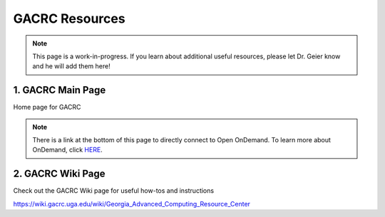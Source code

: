 =======================
GACRC Resources
=======================
.. note:: This page is a work-in-progress. If you learn about additional useful resources, please let Dr. Geier know and he will add them here! 


1. GACRC Main Page
=======================
Home page for GACRC

.. image:: GACRC.png
    :alt: IMAGE ALT TEXT HERE
    :target: https://gacrc.uga.edu/

.. note:: There is a link at the bottom of this page to directly connect to Open OnDemand. To learn more about OnDemand, click `HERE <https://wiki.gacrc.uga.edu/wiki/OnDemand>`__. 


2. GACRC Wiki Page
=======================
Check out the GACRC Wiki page for useful how-tos and instructions 

.. image:: GACRC_wiki.png
    :alt: IMAGE ALT TEXT HERE
    :target: https://gacrc.uga.edu/
https://wiki.gacrc.uga.edu/wiki/Georgia_Advanced_Computing_Resource_Center
